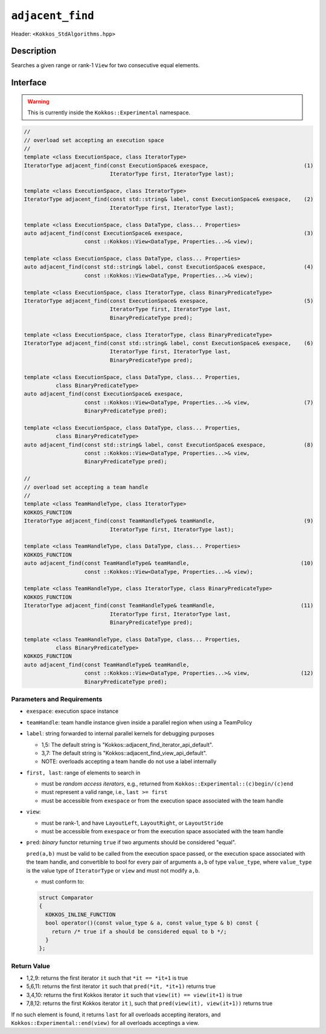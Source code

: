 
``adjacent_find``
=================

Header: ``<Kokkos_StdAlgorithms.hpp>``

Description
-----------

Searches a given range or rank-1 ``View`` for two consecutive equal elements.

Interface
---------

.. warning:: This is currently inside the ``Kokkos::Experimental`` namespace.


.. code-block:: cpp

   //
   // overload set accepting an execution space
   //
   template <class ExecutionSpace, class IteratorType>
   IteratorType adjacent_find(const ExecutionSpace& exespace,                              (1)
		              IteratorType first, IteratorType last);

   template <class ExecutionSpace, class IteratorType>
   IteratorType adjacent_find(const std::string& label, const ExecutionSpace& exespace,    (2)
			      IteratorType first, IteratorType last);

   template <class ExecutionSpace, class DataType, class... Properties>
   auto adjacent_find(const ExecutionSpace& exespace,                                      (3)
		      const ::Kokkos::View<DataType, Properties...>& view);

   template <class ExecutionSpace, class DataType, class... Properties>
   auto adjacent_find(const std::string& label, const ExecutionSpace& exespace,            (4)
		      const ::Kokkos::View<DataType, Properties...>& view);

   template <class ExecutionSpace, class IteratorType, class BinaryPredicateType>
   IteratorType adjacent_find(const ExecutionSpace& exespace,                              (5)
		              IteratorType first, IteratorType last,
			      BinaryPredicateType pred);

   template <class ExecutionSpace, class IteratorType, class BinaryPredicateType>
   IteratorType adjacent_find(const std::string& label, const ExecutionSpace& exespace,    (6)
			      IteratorType first, IteratorType last,
			      BinaryPredicateType pred);

   template <class ExecutionSpace, class DataType, class... Properties,
	     class BinaryPredicateType>
   auto adjacent_find(const ExecutionSpace& exespace,
		      const ::Kokkos::View<DataType, Properties...>& view,                 (7)
		      BinaryPredicateType pred);

   template <class ExecutionSpace, class DataType, class... Properties,
	     class BinaryPredicateType>
   auto adjacent_find(const std::string& label, const ExecutionSpace& exespace,            (8)
		      const ::Kokkos::View<DataType, Properties...>& view,
		      BinaryPredicateType pred);

   //
   // overload set accepting a team handle
   //
   template <class TeamHandleType, class IteratorType>
   KOKKOS_FUNCTION
   IteratorType adjacent_find(const TeamHandleType& teamHandle,                            (9)
		              IteratorType first, IteratorType last);

   template <class TeamHandleType, class DataType, class... Properties>
   KOKKOS_FUNCTION
   auto adjacent_find(const TeamHandleType& teamHandle,                                   (10)
		      const ::Kokkos::View<DataType, Properties...>& view);

   template <class TeamHandleType, class IteratorType, class BinaryPredicateType>
   KOKKOS_FUNCTION
   IteratorType adjacent_find(const TeamHandleType& teamHandle,                           (11)
		              IteratorType first, IteratorType last,
			      BinaryPredicateType pred);

   template <class TeamHandleType, class DataType, class... Properties,
	     class BinaryPredicateType>
   KOKKOS_FUNCTION
   auto adjacent_find(const TeamHandleType& teamHandle,
		      const ::Kokkos::View<DataType, Properties...>& view,                (12)
		      BinaryPredicateType pred);

Parameters and Requirements
~~~~~~~~~~~~~~~~~~~~~~~~~~~

- ``exespace``: execution space instance

- ``teamHandle``: team handle instance given inside a parallel region when using a TeamPolicy

- ``label``: string forwarded to internal parallel kernels for debugging purposes

  - 1,5: The default string is "Kokkos::adjacent_find_iterator_api_default".

  - 3,7: The default string is "Kokkos::adjacent_find_view_api_default".

  - NOTE: overloads accepting a team handle do not use a label internally

- ``first, last``: range of elements to search in

  - must be *random access iterators*, e.g., returned from ``Kokkos::Experimental::(c)begin/(c)end``

  - must represent a valid range, i.e., ``last >= first``

  - must be accessible from ``exespace`` or from the execution space associated with the team handle

- ``view``:

  - must be rank-1, and have ``LayoutLeft``, ``LayoutRight``, or ``LayoutStride``

  - must be accessible from ``exespace`` or from the execution space associated with the team handle

- ``pred``: *binary* functor returning ``true`` if two arguments should be considered "equal".

  ``pred(a,b)`` must be valid to be called from the execution space passed, or
  the execution space associated with the team handle, and convertible to bool
  for every pair of arguments ``a,b`` of type ``value_type``, where ``value_type``
  is the value type of ``IteratorType`` or ``view`` and must not modify ``a,b``.

  - must conform to:

  .. code-block:: cpp

     struct Comparator
     {
       KOKKOS_INLINE_FUNCTION
       bool operator()(const value_type & a, const value_type & b) const {
         return /* true if a should be considered equal to b */;
       }
     };


Return Value
~~~~~~~~~~~~

- 1,2,9: returns the first iterator ``it`` such that ``*it == *it+1`` is true
- 5,6,11: returns the first iterator ``it`` such that ``pred(*it, *it+1)`` returns true
- 3,4,10: returns the first Kokkos iterator ``it`` such that ``view(it) == view(it+1)`` is true
- 7,8,12: returns the first Kokkos iterator ``it`` ), such that ``pred(view(it), view(it+1))`` returns true

If no such element is found, it returns ``last`` for all overloads accepting iterators,
and ``Kokkos::Experimental::end(view)`` for all overloads acceptings a view.
